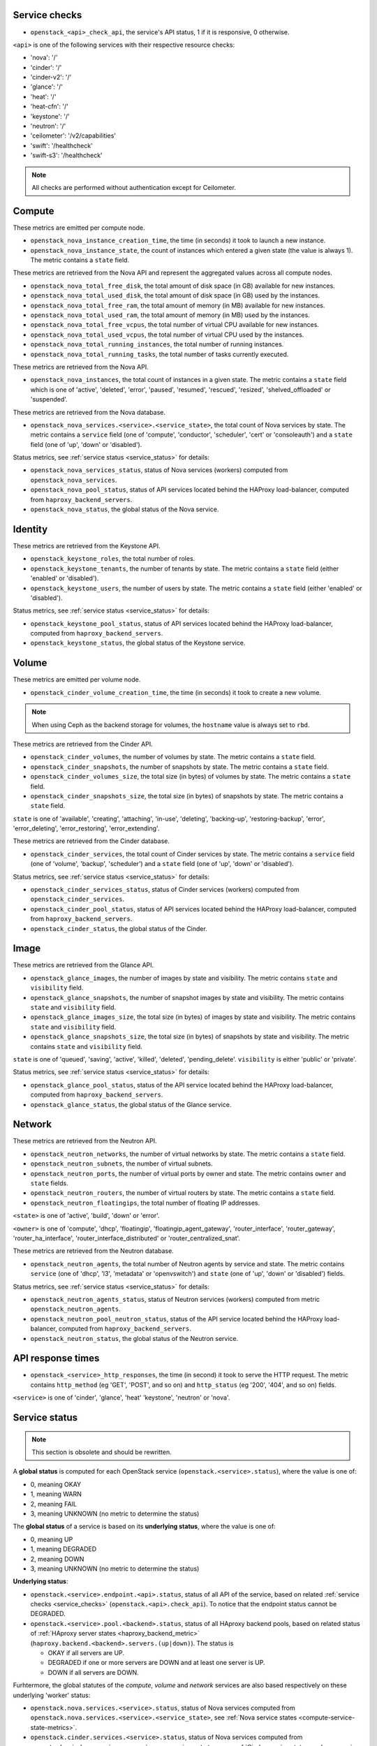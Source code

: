 .. _openstack_metrics:

Service checks
^^^^^^^^^^^^^^
.. _service_checks:

* ``openstack_<api>_check_api``, the service's API status, 1 if it is responsive, 0 otherwise.

``<api>`` is one of the following services with their respective resource checks:

* 'nova': '/'
* 'cinder': '/'
* 'cinder-v2': '/'
* 'glance': '/'
* 'heat': '/'
* 'heat-cfn': '/'
* 'keystone': '/'
* 'neutron': '/'
* 'ceilometer': '/v2/capabilities'
* 'swift': '/healthcheck'
* 'swift-s3': '/healthcheck'

.. note:: All checks are performed without authentication except for Ceilometer.

Compute
^^^^^^^

These metrics are emitted per compute node.

* ``openstack_nova_instance_creation_time``, the time (in seconds) it took to launch a new instance.
* ``openstack_nova_instance_state``, the count of instances which entered a given state (the value is always 1). The metric contains a ``state`` field.

These metrics are retrieved from the Nova API and represent the aggregated
values across all compute nodes.

* ``openstack_nova_total_free_disk``, the total amount of disk space (in GB) available for new instances.
* ``openstack_nova_total_used_disk``, the total amount of disk space (in GB) used by the instances.
* ``openstack_nova_total_free_ram``, the total amount of memory (in MB) available for new instances.
* ``openstack_nova_total_used_ram``, the total amount of memory (in MB) used by the instances.
* ``openstack_nova_total_free_vcpus``, the total number of virtual CPU available for new instances.
* ``openstack_nova_total_used_vcpus``, the total number of virtual CPU used by the instances.
* ``openstack_nova_total_running_instances``, the total number of running instances.
* ``openstack_nova_total_running_tasks``, the total number of tasks currently executed.

These metrics are retrieved from the Nova API.

* ``openstack_nova_instances``, the total count of instances in a given state.
  The metric contains a ``state`` field which is one of 'active', 'deleted',
  'error', 'paused', 'resumed', 'rescued', 'resized', 'shelved_offloaded' or
  'suspended'.

These metrics are retrieved from the Nova database.

.. _compute-service-state-metrics:

* ``openstack_nova_services.<service>.<service_state>``, the total count of Nova
  services by state. The metric contains a ``service`` field (one of 'compute',
  'conductor', 'scheduler', 'cert' or 'consoleauth') and a ``state`` field (one
  of 'up', 'down' or 'disabled').

Status metrics, see :ref:`service status <service_status>` for details:

* ``openstack_nova_services_status``, status of Nova services (workers)
  computed from ``openstack_nova_services``.
* ``openstack_nova_pool_status``, status of API services located behind the HAProxy load-balancer,
  computed from ``haproxy_backend_servers``.
* ``openstack_nova_status``, the global status of the Nova service.

Identity
^^^^^^^^

These metrics are retrieved from the Keystone API.

* ``openstack_keystone_roles``, the total number of roles.
* ``openstack_keystone_tenants``, the number of tenants by state. The metric
  contains a ``state`` field (either 'enabled' or 'disabled').
* ``openstack_keystone_users``, the number of users by state. The metric
  contains a ``state`` field (either 'enabled' or 'disabled').

Status metrics, see :ref:`service status <service_status>` for details:

* ``openstack_keystone_pool_status``, status of API services located behind the
  HAProxy load-balancer, computed from ``haproxy_backend_servers``.
* ``openstack_keystone_status``, the global status of the Keystone service.

Volume
^^^^^^

These metrics are emitted per volume node.

* ``openstack_cinder_volume_creation_time``, the time (in seconds) it took to create a new volume.

.. note:: When using Ceph as the backend storage for volumes, the ``hostname`` value is always set to ``rbd``.

These metrics are retrieved from the Cinder API.

* ``openstack_cinder_volumes``, the number of volumes by state. The metric contains a ``state`` field.
* ``openstack_cinder_snapshots``, the number of snapshots by state. The metric contains a ``state`` field.
* ``openstack_cinder_volumes_size``, the total size (in bytes) of volumes by state. The metric contains a ``state`` field.
* ``openstack_cinder_snapshots_size``, the total size (in bytes) of snapshots by state. The metric contains a ``state`` field.

``state`` is one of 'available', 'creating', 'attaching', 'in-use', 'deleting', 'backing-up', 'restoring-backup', 'error', 'error_deleting', 'error_restoring', 'error_extending'.

These metrics are retrieved from the Cinder database.

.. _volume-service-state-metrics:

* ``openstack_cinder_services``, the total count of Cinder services by state.
  The metric contains a ``service`` field (one of 'volume', 'backup',
  'scheduler') and a ``state`` field (one of 'up', 'down' or 'disabled').

Status metrics, see :ref:`service status <service_status>` for details:

* ``openstack_cinder_services_status``, status of Cinder services (workers) computed from ``openstack_cinder_services``.
* ``openstack_cinder_pool_status``, status of API services located behind the HAProxy load-balancer,
  computed from ``haproxy_backend_servers``.
* ``openstack_cinder_status``, the global status of the Cinder.

Image
^^^^^

These metrics are retrieved from the Glance API.

* ``openstack_glance_images``, the number of images by state and visibility.
  The metric contains ``state`` and ``visibility`` field.
* ``openstack_glance_snapshots``, the number of snapshot images by state and
  visibility. The metric contains ``state`` and ``visibility`` field.
* ``openstack_glance_images_size``, the total size (in bytes) of images by
  state and visibility. The metric contains ``state`` and ``visibility`` field.
* ``openstack_glance_snapshots_size``, the total size (in bytes) of snapshots
  by state and visibility. The metric contains ``state`` and ``visibility``
  field.

``state`` is one of 'queued', 'saving', 'active', 'killed', 'deleted',
'pending_delete'. ``visibility`` is either 'public' or 'private'.

Status metrics, see :ref:`service status <service_status>` for details:

* ``openstack_glance_pool_status``, status of the API service located behind the HAProxy load-balancer,
  computed from ``haproxy_backend_servers``.
* ``openstack_glance_status``, the global status of the Glance service.

Network
^^^^^^^

These metrics are retrieved from the Neutron API.

* ``openstack_neutron_networks``, the number of virtual networks by state. The metric contains a ``state`` field.
* ``openstack_neutron_subnets``, the number of virtual subnets.
* ``openstack_neutron_ports``, the number of virtual ports by owner and state. The metric contains ``owner`` and ``state`` fields.
* ``openstack_neutron_routers``, the number of virtual routers by state. The metric contains a ``state`` field.
* ``openstack_neutron_floatingips``, the total number of floating IP addresses.

``<state>`` is one of 'active', 'build', 'down' or 'error'.

``<owner>`` is one of 'compute', 'dhcp', 'floatingip', 'floatingip_agent_gateway', 'router_interface', 'router_gateway', 'router_ha_interface', 'router_interface_distributed' or 'router_centralized_snat'.

These metrics are retrieved from the Neutron database.

.. _network-agent-state-metrics:

* ``openstack_neutron_agents``, the total number of Neutron agents by service
  and state. The metric contains ``service`` (one of 'dhcp', 'l3', 'metadata'
  or 'openvswitch') and ``state`` (one of 'up', 'down' or 'disabled') fields.

Status metrics, see :ref:`service status <service_status>` for details:

* ``openstack_neutron_agents_status``, status of Neutron services (workers) computed from metric ``openstack_neutron_agents``.
* ``openstack_neutron_pool_neutron_status``, status of the API service located behind the HAProxy load-balancer,
  computed from ``haproxy_backend_servers``.
* ``openstack_neutron_status``, the global status of the Neutron service.

API response times
^^^^^^^^^^^^^^^^^^

* ``openstack_<service>_http_responses``, the time (in second) it took to serve the HTTP request. The metric contains ``http_method`` (eg 'GET', 'POST', and so on) and ``http_status`` (eg '200', '404', and so on) fields.

``<service>`` is one of 'cinder', 'glance', 'heat' 'keystone', 'neutron' or 'nova'.


Service status
^^^^^^^^^^^^^^
.. _service_status:

.. note:: This section is obsolete and should be rewritten.

A **global status** is computed for each OpenStack service (``openstack.<service>.status``),
where the value is one of:

* 0, meaning OKAY
* 1, meaning WARN
* 2, meaning FAIL
* 3, meaning UNKNOWN (no metric to determine the status)

The **global status** of a service is based on its **underlying status**,
where the value is one of:

* 0, meaning UP
* 1, meaning DEGRADED
* 2, meaning DOWN
* 3, meaning UNKNOWN (no metric to determine the status)

**Underlying status**:

* ``openstack.<service>.endpoint.<api>.status``, status of all API of the service,
  based on related :ref:`service checks <service_checks>` (``openstack.<api>.check_api``).
  To notice that the endpoint status cannot be DEGRADED.

* ``openstack.<service>.pool.<backend>.status``, status of all HAproxy backend pools,
  based on related status of :ref:`HAproxy server states <haproxy_backend_metric>` (``haproxy.backend.<backend>.servers.(up|down)``).
  The status is

  * OKAY if all servers are UP.
  * DEGRADED if one or more servers are DOWN and at least one server is UP.
  * DOWN if all servers are DOWN.

Furhtermore, the global statutes of the *compute*, *volume* and *network* services
are also based respectively on these underlying 'worker' status:

* ``openstack.nova.services.<service>.status``, status of Nova services computed from ``openstack.nova.services.<service>.<service_state>``,
  see :ref:`Nova service states <compute-service-state-metrics>`.
* ``openstack.cinder.services.<service>.status``, status of Nova services computed from ``openstack.cinder.services.<service>.<service_state>``,
  see :ref:`Cinder service states <volume-service-state-metrics>`.
* ``openstack_neutron.agents.<agent_type>.status``, status of Neutron agents computed from ``openstack.neutron.agents.<agent_type>.<agent_state>``,
  see :ref:`Neutron agent states <network-agent-state-metrics>`.

The status of these 3 above is determined as follow:

* OK if all workers are UP and there is no worker DOWN, note that DISABLED workers are ignored.
* DEGRADED if one or more workers are DOWN and at least one worker is UP.
* DOWN if there is no UP worker.

The **global status** determination follows these simple rules:

* OK if all underlying status are OK.
* WARN if one of underlying status is DEGRADED.
* FAIL if one of underlying status is DOWN.
* UNKNOWN if one of underlying status is UNKNOWN.
